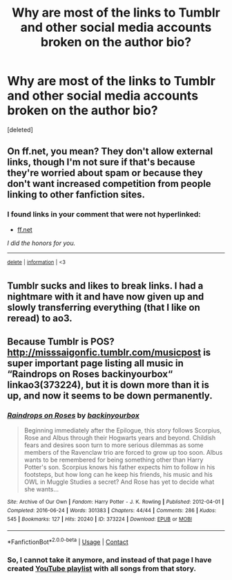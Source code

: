 #+TITLE: Why are most of the links to Tumblr and other social media accounts broken on the author bio?

* Why are most of the links to Tumblr and other social media accounts broken on the author bio?
:PROPERTIES:
:Score: 6
:DateUnix: 1598725910.0
:DateShort: 2020-Aug-29
:FlairText: Misc
:END:
[deleted]


** On ff.net, you mean? They don't allow external links, though I'm not sure if that's because they're worried about spam or because they don't want increased competition from people linking to other fanfiction sites.
:PROPERTIES:
:Author: NellOhEll
:Score: 8
:DateUnix: 1598729742.0
:DateShort: 2020-Aug-30
:END:

*** *I found links in your comment that were not hyperlinked:*

- [[https://ff.net][ff.net]]

/I did the honors for you./

--------------

^{[[https://www.reddit.com/message/compose?to=%2Fu%2FLinkifyBot&subject=delete%20g39u3yf&message=Click%20the%20send%20button%20to%20delete%20the%20false%20positive.][delete]]} ^{|} ^{[[https://np.reddit.com/u/LinkifyBot/comments/gkkf7p][information]]} ^{|} ^{<3}
:PROPERTIES:
:Author: LinkifyBot
:Score: -1
:DateUnix: 1598729761.0
:DateShort: 2020-Aug-30
:END:


** Tumblr sucks and likes to break links. I had a nightmare with it and have now given up and slowly transferring everything (that I like on reread) to ao3.
:PROPERTIES:
:Author: FloreatCastellum
:Score: 2
:DateUnix: 1598729643.0
:DateShort: 2020-Aug-30
:END:


** Because Tumblr is POS? [[http://misssaigonfic.tumblr.com/musicpost]] is super important page listing all music in “Raindrops on Roses backinyourbox“ linkao3(373224), but it is down more than it is up, and now it seems to be down permanently.
:PROPERTIES:
:Author: ceplma
:Score: 1
:DateUnix: 1598729441.0
:DateShort: 2020-Aug-30
:END:

*** [[https://archiveofourown.org/works/373224][*/Raindrops on Roses/*]] by [[https://www.archiveofourown.org/users/backinyourbox/pseuds/backinyourbox][/backinyourbox/]]

#+begin_quote
  Beginning immediately after the Epilogue, this story follows Scorpius, Rose and Albus through their Hogwarts years and beyond. Childish fears and desires soon turn to more serious dilemmas as some members of the Ravenclaw trio are forced to grow up too soon. Albus wants to be remembered for being something other than Harry Potter's son. Scorpius knows his father expects him to follow in his footsteps, but how long can he keep his friends, his music and his OWL in Muggle Studies a secret? And Rose has yet to decide what she wants...
#+end_quote

^{/Site/:} ^{Archive} ^{of} ^{Our} ^{Own} ^{*|*} ^{/Fandom/:} ^{Harry} ^{Potter} ^{-} ^{J.} ^{K.} ^{Rowling} ^{*|*} ^{/Published/:} ^{2012-04-01} ^{*|*} ^{/Completed/:} ^{2016-06-24} ^{*|*} ^{/Words/:} ^{301383} ^{*|*} ^{/Chapters/:} ^{44/44} ^{*|*} ^{/Comments/:} ^{286} ^{*|*} ^{/Kudos/:} ^{545} ^{*|*} ^{/Bookmarks/:} ^{127} ^{*|*} ^{/Hits/:} ^{20240} ^{*|*} ^{/ID/:} ^{373224} ^{*|*} ^{/Download/:} ^{[[https://archiveofourown.org/downloads/373224/Raindrops%20on%20Roses.epub?updated_at=1595105502][EPUB]]} ^{or} ^{[[https://archiveofourown.org/downloads/373224/Raindrops%20on%20Roses.mobi?updated_at=1595105502][MOBI]]}

--------------

*FanfictionBot*^{2.0.0-beta} | [[https://github.com/FanfictionBot/reddit-ffn-bot/wiki/Usage][Usage]] | [[https://www.reddit.com/message/compose?to=tusing][Contact]]
:PROPERTIES:
:Author: FanfictionBot
:Score: 1
:DateUnix: 1598729459.0
:DateShort: 2020-Aug-30
:END:


*** So, I cannot take it anymore, and instead of that page I have created [[https://www.youtube.com/playlist?list=PLDF0IuQ_Lx_tjbtMadq74qryeXsZtJ5yd][YouTube playlist]] with all songs from that story.
:PROPERTIES:
:Author: ceplma
:Score: 1
:DateUnix: 1598817987.0
:DateShort: 2020-Aug-31
:END:
